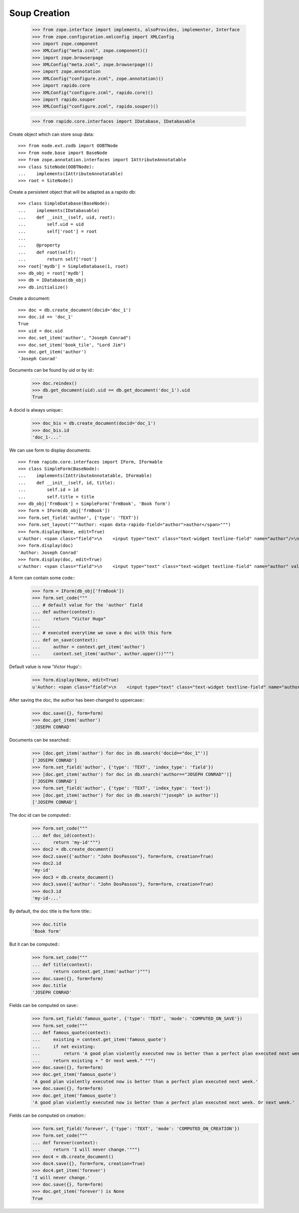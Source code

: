 Soup Creation
=============

    >>> from zope.interface import implements, alsoProvides, implementer, Interface
    >>> from zope.configuration.xmlconfig import XMLConfig
    >>> import zope.component
    >>> XMLConfig("meta.zcml", zope.component)()
    >>> import zope.browserpage
    >>> XMLConfig("meta.zcml", zope.browserpage)()
    >>> import zope.annotation
    >>> XMLConfig("configure.zcml", zope.annotation)()
    >>> import rapido.core
    >>> XMLConfig("configure.zcml", rapido.core)()
    >>> import rapido.souper
    >>> XMLConfig("configure.zcml", rapido.souper)()

    >>> from rapido.core.interfaces import IDatabase, IDatabasable

Create object which can store soup data::

    >>> from node.ext.zodb import OOBTNode
    >>> from node.base import BaseNode
    >>> from zope.annotation.interfaces import IAttributeAnnotatable
    >>> class SiteNode(OOBTNode):
    ...    implements(IAttributeAnnotatable)
    >>> root = SiteNode()

Create a persistent object that will be adapted as a rapido db::

    >>> class SimpleDatabase(BaseNode):
    ...    implements(IDatabasable)
    ...    def __init__(self, uid, root):
    ...        self.uid = uid
    ...        self['root'] = root
    ...
    ...    @property
    ...    def root(self):
    ...        return self['root']
    >>> root['mydb'] = SimpleDatabase(1, root)
    >>> db_obj = root['mydb']
    >>> db = IDatabase(db_obj)
    >>> db.initialize()

Create a document::

    >>> doc = db.create_document(docid='doc_1')
    >>> doc.id == 'doc_1'
    True
    >>> uid = doc.uid
    >>> doc.set_item('author', "Joseph Conrad")
    >>> doc.set_item('book_tile', "Lord Jim")
    >>> doc.get_item('author')
    'Joseph Conrad'

Documents can be found by uid or by id::
    >>> doc.reindex()
    >>> db.get_document(uid).uid == db.get_document('doc_1').uid
    True

A docid is always unique::
    >>> doc_bis = db.create_document(docid='doc_1')
    >>> doc_bis.id
    'doc_1-...'

We can use form to display documents::

    >>> from rapido.core.interfaces import IForm, IFormable
    >>> class SimpleForm(BaseNode):
    ...    implements(IAttributeAnnotatable, IFormable)
    ...    def __init__(self, id, title):
    ...        self.id = id
    ...        self.title = title
    >>> db_obj['frmBook'] = SimpleForm('frmBook', 'Book form')
    >>> form = IForm(db_obj['frmBook'])
    >>> form.set_field('author', {'type': 'TEXT'})
    >>> form.set_layout("""Author: <span data-rapido-field="author">author</span>""")
    >>> form.display(None, edit=True)
    u'Author: <span class="field">\n    <input type="text" class="text-widget textline-field" name="author"/>\n</span>'
    >>> form.display(doc)
    'Author: Joseph Conrad'
    >>> form.display(doc, edit=True)
    u'Author: <span class="field">\n    <input type="text" class="text-widget textline-field" name="author" value="Joseph Conrad"/>\n</span>'

A form can contain some code::
    >>> form = IForm(db_obj['frmBook'])
    >>> form.set_code("""
    ... # default value for the 'author' field
    ... def author(context):
    ...     return "Victor Hugo"
    ...
    ... # executed everytime we save a doc with this form
    ... def on_save(context):
    ...     author = context.get_item('author')
    ...     context.set_item('author', author.upper())""")

Default value is now 'Victor Hugo'::
    >>> form.display(None, edit=True)
    u'Author: <span class="field">\n    <input type="text" class="text-widget textline-field" name="author" value="Victor Hugo"/>\n</span>'

After saving the doc, the author has been changed to uppercase::
    >>> doc.save({}, form=form)
    >>> doc.get_item('author')
    'JOSEPH CONRAD'

Documents can be searched::
    >>> [doc.get_item('author') for doc in db.search('docid=="doc_1"')]
    ['JOSEPH CONRAD']
    >>> form.set_field('author', {'type': 'TEXT', 'index_type': 'field'})
    >>> [doc.get_item('author') for doc in db.search('author=="JOSEPH CONRAD"')]
    ['JOSEPH CONRAD']
    >>> form.set_field('author', {'type': 'TEXT', 'index_type': 'text'})
    >>> [doc.get_item('author') for doc in db.search('"joseph" in author')]
    ['JOSEPH CONRAD']

The doc id can be computed::
    >>> form.set_code("""
    ... def doc_id(context):
    ...     return 'my-id'""")
    >>> doc2 = db.create_document()
    >>> doc2.save({'author': "John DosPassos"}, form=form, creation=True)
    >>> doc2.id
    'my-id'
    >>> doc3 = db.create_document()
    >>> doc3.save({'author': "John DosPassos"}, form=form, creation=True)
    >>> doc3.id
    'my-id-...'

By default, the doc title is the form title::
    >>> doc.title
    'Book form'

But it can be computed::
    >>> form.set_code("""
    ... def title(context):
    ...     return context.get_item('author')""")
    >>> doc.save({}, form=form)
    >>> doc.title
    'JOSEPH CONRAD'

Fields can be computed on save::
    >>> form.set_field('famous_quote', {'type': 'TEXT', 'mode': 'COMPUTED_ON_SAVE'})
    >>> form.set_code("""
    ... def famous_quote(context):
    ...     existing = context.get_item('famous_quote')
    ...     if not existing:
    ...         return 'A good plan violently executed now is better than a perfect plan executed next week.'
    ...     return existing + " Or next week." """)
    >>> doc.save({}, form=form)
    >>> doc.get_item('famous_quote')
    'A good plan violently executed now is better than a perfect plan executed next week.'
    >>> doc.save({}, form=form)
    >>> doc.get_item('famous_quote')
    'A good plan violently executed now is better than a perfect plan executed next week. Or next week.'

Fields can be computed on creation::
    >>> form.set_field('forever', {'type': 'TEXT', 'mode': 'COMPUTED_ON_CREATION'})
    >>> form.set_code("""
    ... def forever(context):
    ...     return 'I will never change.'""")
    >>> doc4 = db.create_document()
    >>> doc4.save({}, form=form, creation=True)
    >>> doc4.get_item('forever')
    'I will never change.'
    >>> doc.save({}, form=form)
    >>> doc.get_item('forever') is None
    True

    
